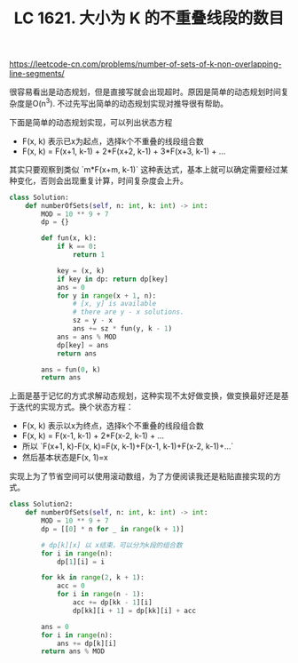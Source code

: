 #+title: LC 1621. 大小为 K 的不重叠线段的数目

https://leetcode-cn.com/problems/number-of-sets-of-k-non-overlapping-line-segments/

很容易看出是动态规划，但是直接写就会出现超时。原因是简单的动态规划时间复杂度是O(n^3). 不过先写出简单的动态规划实现对推导很有帮助。

下面是简单的动态规划实现，可以列出状态方程
- F(x, k) 表示已x为起点，选择k个不重叠的线段组合数
- F(x, k) = F(x+1, k-1) + 2*F(x+2, k-1) + 3*F(x+3, k-1) + ...

其实只要观察到类似 `m*F(x+m, k-1)` 这种表达式，基本上就可以确定需要经过某种变化，否则会出现重复计算，时间复杂度会上升。

#+BEGIN_SRC python
class Solution:
    def numberOfSets(self, n: int, k: int) -> int:
        MOD = 10 ** 9 + 7
        dp = {}

        def fun(x, k):
            if k == 0:
                return 1

            key = (x, k)
            if key in dp: return dp[key]
            ans = 0
            for y in range(x + 1, n):
                # [x, y] is available
                # there are y - x solutions.
                sz = y - x
                ans += sz * fun(y, k - 1)
            ans = ans % MOD
            dp[key] = ans
            return ans

        ans = fun(0, k)
        return ans
#+END_SRC

上面是基于记忆的方式求解动态规划，这种实现不太好做变换，做变换最好还是基于迭代的实现方式。换个状态方程：
- F(x, k) 表示以x为终点，选择k个不重叠的线段组合数
- F(x, k) = F(x-1, k-1) + 2*F(x-2, k-1) + ...
- 所以 `F(x+1, k)-F(x, k)=F(x, k-1)+F(x-1, k-1)+F(x-2, k-1)+...`
- 然后基本状态是F(x, 1)=x

实现上为了节省空间可以使用滚动数组，为了方便阅读我还是粘贴直接实现的方式。

#+BEGIN_SRC python
class Solution2:
    def numberOfSets(self, n: int, k: int) -> int:
        MOD = 10 ** 9 + 7
        dp = [[0] * n for _ in range(k + 1)]

        # dp[k][x] 以 x结束，可以分为k段的组合数
        for i in range(n):
            dp[1][i] = i

        for kk in range(2, k + 1):
            acc = 0
            for i in range(n - 1):
                acc += dp[kk - 1][i]
                dp[kk][i + 1] = dp[kk][i] + acc

        ans = 0
        for i in range(n):
            ans += dp[k][i]
        return ans % MOD
#+END_SRC